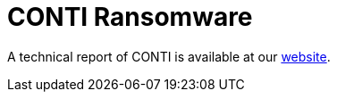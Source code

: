 = CONTI Ransomware
 
A technical report of CONTI is available at our https://www.basquecybersecurity.eus/[website].

